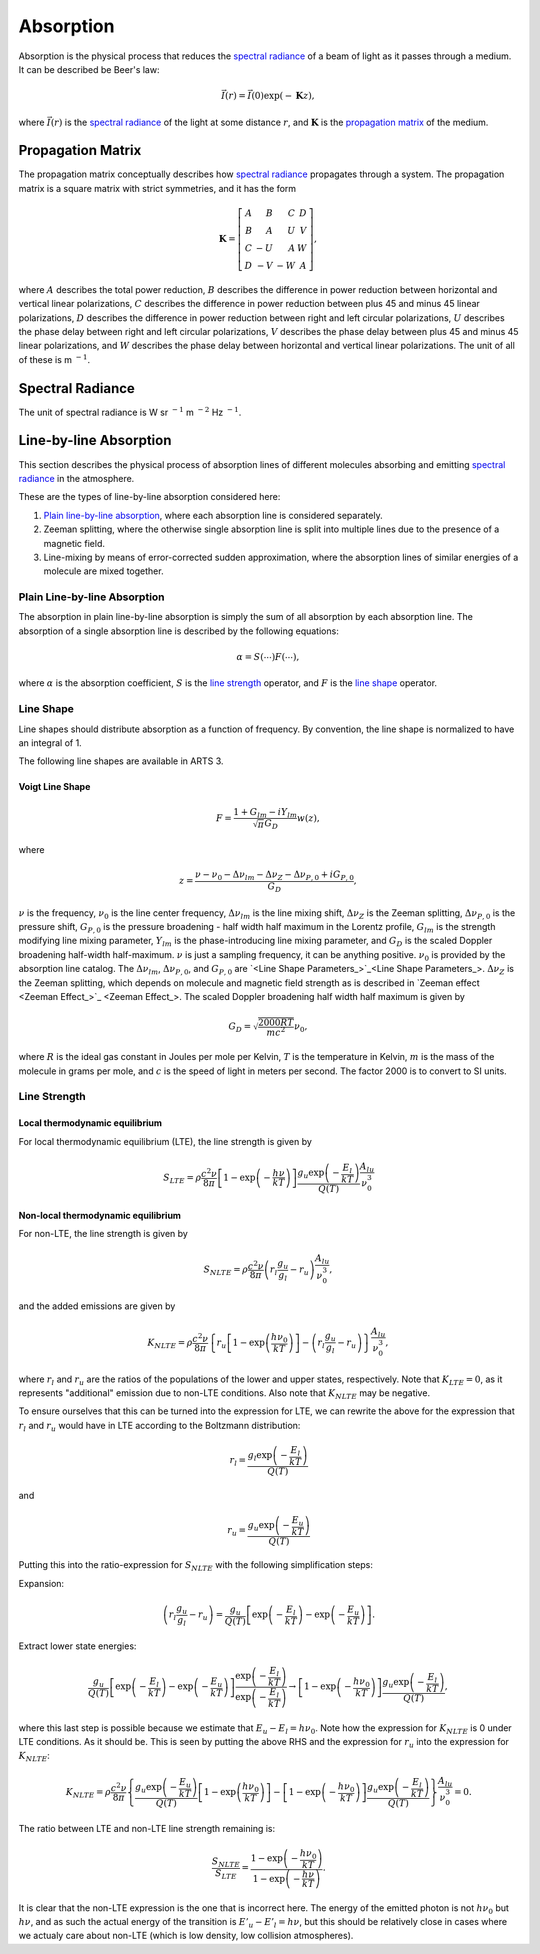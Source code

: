 .. _Sec Absorption:

Absorption
##########

Absorption is the physical process that reduces 
the `<Spectral Radiance_>`_ of a beam of light as it passes through a medium.
It can be described be Beer's law:

.. math::
  \vec{I}(r) = \vec{I}(0) \exp(-\mathbf{K} z),

where :math:`\vec{I}(r)` is the `<Spectral Radiance_>`_ of the light at some distance
:math:`r`, and :math:`\mathbf{K}` is the `<Propagation Matrix_>`_ of the medium.

Propagation Matrix
******************

The propagation matrix conceptually describes how `<Spectral Radiance_>`_
propagates through a system. The propagation matrix is a square matrix
with strict symmetries, and it has the form

.. math::

   \mathbf{K} = \left[ \begin{array}{rrrr}
        A & B & C & D \\
        B & A & U & V \\
        C &-U & A & W \\
        D &-V &-W & A
    \end{array} \right],

where
:math:`A` describes the total power reduction,
:math:`B` describes the difference in power reduction between horizontal and vertical linear polarizations,
:math:`C` describes the difference in power reduction between plus 45 and minus 45 linear polarizations,
:math:`D` describes the difference in power reduction between right and left circular polarizations,
:math:`U` describes the phase delay between right and left circular polarizations,
:math:`V` describes the phase delay between plus 45 and minus 45 linear polarizations, and
:math:`W` describes the phase delay between horizontal and vertical linear polarizations.
The unit of all of these is m :math:`^{-1}`.

Spectral Radiance
*****************

The unit of spectral radiance is W sr :math:`^{-1}` m :math:`^{-2}` Hz :math:`^{-1}`.

Line-by-line Absorption
***********************

This section describes the physical process of absorption lines of 
different molecules absorbing and emitting `<Spectral Radiance_>`_
in the atmosphere.

These are the types of line-by-line absorption considered here:

#. `Plain line-by-line absorption <Plain Line-by-line Absorption_>`_,
   where each absorption line is considered separately.
#. Zeeman splitting, where the otherwise single absorption line is split
   into multiple lines due to the presence of a magnetic field.
#. Line-mixing by means of error-corrected sudden approximation,
   where the absorption lines of similar energies of a molecule
   are mixed together.

Plain Line-by-line Absorption
=============================

The absorption in plain line-by-line absorption is simply the sum of all 
absorption by each absorption line.  The absorption of a single absorption line
is described by the following equations:

.. math::

  \alpha = S(\cdots) F(\cdots),

where
:math:`\alpha` is the absorption coefficient,
:math:`S` is the `<Line Strength_>`_ operator, and
:math:`F` is the `<Line Shape_>`_ operator.

Line Shape
==========

Line shapes should distribute absorption as a function of frequency.
By convention, the line shape is normalized to have an integral of 1.

The following line shapes are available in ARTS 3.

Voigt Line Shape
----------------

.. math::

  F = \frac{1 + G_{lm} - iY_{lm}}{\sqrt{\pi}G_D} w(z),

where

.. math::

  z = \frac{\nu - \nu_0 - \Delta\nu_{lm} - \Delta\nu_Z - \Delta\nu_{P,0} + iG_{P,0}}{G_D},

:math:`\nu` is the frequency,
:math:`\nu_0` is the line center frequency,
:math:`\Delta\nu_{lm}` is the line mixing shift,
:math:`\Delta\nu_Z` is the Zeeman splitting,
:math:`\Delta\nu_{P,0}` is the pressure shift, 
:math:`G_{P,0}` is the pressure broadening - half width half maximum in the Lorentz profile, 
:math:`G_{lm}` is the strength modifying line mixing parameter,
:math:`Y_{lm}` is the phase-introducing line mixing parameter, and
:math:`G_D` is the scaled Doppler broadening half-width half-maximum.
:math:`\nu` is just a sampling frequency, it can be anything positive.
:math:`\nu_0` is provided by the absorption line catalog.
The :math:`\Delta\nu_{lm}`, :math:`\Delta\nu_{P,0}`, and :math:`G_{P,0}` are `<Line Shape Parameters_>`_.  :math:`\Delta\nu_Z`
is the Zeeman splitting, which depends on molecule and magnetic field strength as is described
in `Zeeman effect <Zeeman Effect_>`_.  The scaled Doppler broadening half width half maximum is given by

.. math::

  G_D = \sqrt{\frac{2000 R T}{mc^2}} \nu_0,

where
:math:`R` is the ideal gas constant in Joules per mole per Kelvin,
:math:`T` is the temperature in Kelvin,
:math:`m` is the mass of the molecule in grams per mole, and
:math:`c` is the speed of light in meters per second.
The factor 2000 is to convert to SI units.

Line Strength
=============

Local thermodynamic equilibrium
-------------------------------

For local thermodynamic equilibrium (LTE), the line strength is given by

.. math::

  S_{LTE} = \rho \frac{c^2\nu}{8\pi} \left[1 - \exp\left(-\frac{h\nu}{kT}\right)\right]
  \frac{g_u\exp\left(-\frac{E_l}{kT}\right)}{Q(T)} \frac{A_{lu}}{\nu_0^3}

Non-local thermodynamic equilibrium
-----------------------------------

For non-LTE, the line strength is given by

.. math::

  S_{NLTE} = \rho \frac{c^2\nu}{8\pi} \left(r_l \frac{g_u}{g_l} - r_u\right) \frac{A_{lu}} {\nu_0^3},

and the added emissions are given by

.. math::

  K_{NLTE} = \rho \frac{c^2\nu}{8\pi} \left\{r_u\left[
  1 - \exp\left(\frac{h\nu_0}{kT}\right)\right] - \left(r_l \frac{g_u}{g_l} - r_u\right)
  \right\} \frac{ A_{lu}}{\nu_0^3},

where :math:`r_l` and :math:`r_u` are the ratios of the populations of the lower and upper states, respectively.
Note that :math:`K_{LTE} = 0`, as it represents "additional" emission due to non-LTE conditions.
Also note that :math:`K_{NLTE}` may be negative.

To ensure ourselves that this can be turned into the expression for LTE,
we can rewrite the above for the expression that :math:`r_l` and :math:`r_u`
would have in LTE according to the Boltzmann distribution:

.. math::

  r_l = \frac{g_l\exp\left(-\frac{E_l}{kT}\right)}{Q(T)}

and

.. math::

  r_u = \frac{g_u\exp\left(-\frac{E_u}{kT}\right)}{Q(T)}

Putting this into the ratio-expression for :math:`S_{NLTE}` with the following simplification steps:

Expansion:

.. math::

  \left(r_l \frac{g_u}{g_l} - r_u\right) =
  \frac{g_u}{Q(T)}\left[\exp\left(-\frac{E_l}{kT}\right) - \exp\left(-\frac{E_u}{kT}\right)\right].

Extract lower state energies:

.. math::

  \frac{g_u}{Q(T)}\left[\exp\left(-\frac{E_l}{kT}\right) - \exp\left(-\frac{E_u}{kT}\right)\right]
  \frac{\exp\left(-\frac{E_l}{kT}\right)}{\exp\left(-\frac{E_l}{kT}\right)} \rightarrow
  \left[1 - \exp\left(-\frac{h\nu_0}{kT}\right)\right]\frac{g_u\exp\left(-\frac{E_l}{kT}\right)}{Q(T)},

where this last step is possible because we estimate that :math:`E_u-E_l = h\nu_0`.  Note how the
expression for :math:`K_{NLTE}` is 0 under LTE conditions. As it should be.
This is seen by putting the above RHS and the expression for :math:`r_u` into the expression for :math:`K_{NLTE}`:

.. math::

  K_{NLTE} = \rho \frac{c^2\nu}{8\pi} \left\{\frac{g_u\exp\left(-\frac{E_u}{kT}\right)}{Q(T)}\left[
    1 - \exp\left(\frac{h\nu_0}{kT}\right)\right] - \left[1 - \exp\left(-\frac{h\nu_0}{kT}\right)\right]\frac{g_u\exp\left(-\frac{E_l}{kT}\right)}{Q(T)}
    \right\} \frac{ A_{lu}}{\nu_0^3} = 0.

The ratio between LTE and non-LTE line strength remaining is:

.. math::

  \frac{S_{NLTE}}{S_{LTE}} = \frac{1 - \exp\left(-\frac{h\nu_0}{kT}\right)}{1 - \exp\left(-\frac{h\nu}{kT}\right)}.

It is clear that the non-LTE expression is the one that is incorrect here.
The energy of the emitted photon is not :math:`h\nu_0` but :math:`h\nu`, and
as such the actual energy of the transition is :math:`E'_u-E'_l = h\nu`, but
this should be relatively close in cases where we actualy care about non-LTE
(which is low density, low collision atmospheres).

